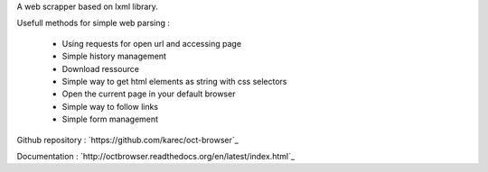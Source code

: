 A web scrapper based on lxml library.

Usefull methods for simple web parsing :

    * Using requests for open url and accessing page
    * Simple history management
    * Download ressource
    * Simple way to get html elements as string with css selectors
    * Open the current page in your default browser
    * Simple way to follow links
    * Simple form management

Github repository : `https://github.com/karec/oct-browser`_

.. _https://github.com/karec/oct: https://github.com/karec/oct

Documentation : `http://octbrowser.readthedocs.org/en/latest/index.html`_

.. _http://octbrowser.readthedocs.org/en/latest/index.html
